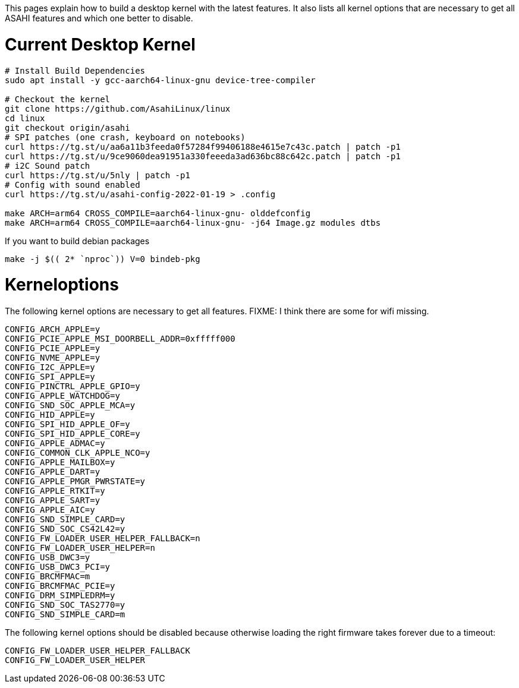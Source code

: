 This pages explain how to build a desktop kernel with the latest features. It also lists all kernel options that are necessary to get all ASAHI features and which one better to disable.

# Current Desktop Kernel
```
# Install Build Dependencies
sudo apt install -y gcc-aarch64-linux-gnu device-tree-compiler

# Checkout the kernel
git clone https://github.com/AsahiLinux/linux
cd linux
git checkout origin/asahi
# SPI patches (one crash, keyboard on notebooks)
curl https://tg.st/u/aa6a11b3feeda0f57284f99406188e4615e7c43c.patch | patch -p1
curl https://tg.st/u/9ce9060dea91951a330feeeda3ad636bc88c642c.patch | patch -p1
# i2C Sound patch
curl https://tg.st/u/5nly | patch -p1
# Config with sound enabled
curl https://tg.st/u/asahi-config-2022-01-19 > .config

make ARCH=arm64 CROSS_COMPILE=aarch64-linux-gnu- olddefconfig
make ARCH=arm64 CROSS_COMPILE=aarch64-linux-gnu- -j64 Image.gz modules dtbs
```

If you want to build debian packages

```
make -j $(( 2* `nproc`)) V=0 bindeb-pkg
```

# Kerneloptions

The following kernel options are necessary to get all features. FIXME: I think there are some for wifi missing.
```
CONFIG_ARCH_APPLE=y
CONFIG_PCIE_APPLE_MSI_DOORBELL_ADDR=0xfffff000
CONFIG_PCIE_APPLE=y
CONFIG_NVME_APPLE=y
CONFIG_I2C_APPLE=y
CONFIG_SPI_APPLE=y
CONFIG_PINCTRL_APPLE_GPIO=y
CONFIG_APPLE_WATCHDOG=y
CONFIG_SND_SOC_APPLE_MCA=y
CONFIG_HID_APPLE=y
CONFIG_SPI_HID_APPLE_OF=y
CONFIG_SPI_HID_APPLE_CORE=y
CONFIG_APPLE_ADMAC=y
CONFIG_COMMON_CLK_APPLE_NCO=y
CONFIG_APPLE_MAILBOX=y
CONFIG_APPLE_DART=y
CONFIG_APPLE_PMGR_PWRSTATE=y
CONFIG_APPLE_RTKIT=y
CONFIG_APPLE_SART=y
CONFIG_APPLE_AIC=y
CONFIG_SND_SIMPLE_CARD=y
CONFIG_SND_SOC_CS42L42=y
CONFIG_FW_LOADER_USER_HELPER_FALLBACK=n
CONFIG_FW_LOADER_USER_HELPER=n
CONFIG_USB_DWC3=y
CONFIG_USB_DWC3_PCI=y
CONFIG_BRCMFMAC=m
CONFIG_BRCMFMAC_PCIE=y
CONFIG_DRM_SIMPLEDRM=y
CONFIG_SND_SOC_TAS2770=y
CONFIG_SND_SIMPLE_CARD=m
```

The following kernel options should be disabled because otherwise loading the right firmware takes forever due to a timeout:

```
CONFIG_FW_LOADER_USER_HELPER_FALLBACK
CONFIG_FW_LOADER_USER_HELPER
```
